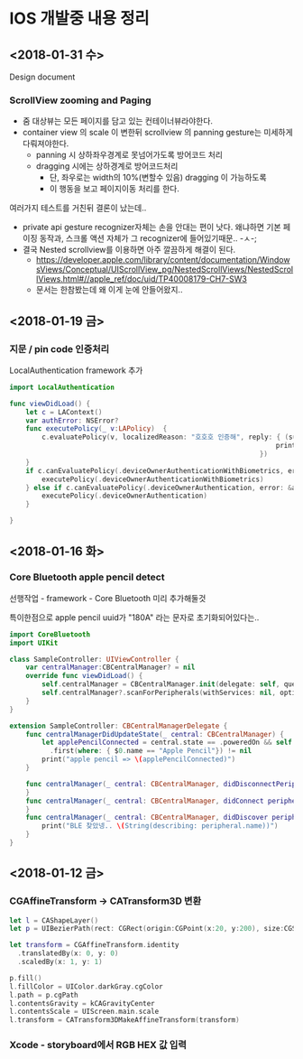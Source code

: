 * IOS 개발중 내용 정리 


** <2018-01-31 수> 

Design document 
*** ScrollView zooming and  Paging 

- 줌 대상뷰는 모든 페이지를 담고 있는 컨테이너뷰라야한다. 
- container view 의 scale 이 변한뒤 scrollview 의 panning gesture는 미세하게 다뤄져야한다. 
  - panning 시 상하좌우경계로 못넘어가도록 방어코드 처리 
  - dragging 시에는 상하경계로 방어코드처리 
    - 단, 좌우로는 width의 10%(변할수 있음) dragging 이 가능하도록 
    - 이 행동을 보고 페이지이동 처리를 한다. 

여러가지 테스트를 거친뒤 결론이 났는데.. 

- private api gesture recognizer자체는 손을 안대는 편이 낫다. 왜냐하면 기본 페이징 동작과, 스크롤 액션 자체가 그 recognizer에 들어있기때문.. -ㅅ-; 
- 결국 Nested scrollview를 이용하면 아주 깔끔하게 해결이 된다.
  - https://developer.apple.com/library/content/documentation/WindowsViews/Conceptual/UIScrollView_pg/NestedScrollViews/NestedScrollViews.html#//apple_ref/doc/uid/TP40008179-CH7-SW3
  - 문서는 한참봤는데 왜 이게 눈에 안들어왔지.. 


** <2018-01-19 금> 

*** 지문 / pin code 인증처리 

LocalAuthentication framework 추가 

#+BEGIN_SRC swift
  import LocalAuthentication

  func viewDidLoad() {
      let c = LAContext()
      var authError: NSError?
      func executePolicy(_ v:LAPolicy)  {
          c.evaluatePolicy(v, localizedReason: "호호호 인증해", reply: { (success, e) in
                                                                    print("\(success) \(String(describing: e))")
                                                                })
      }
      if c.canEvaluatePolicy(.deviceOwnerAuthenticationWithBiometrics, error: &authError) {
          executePolicy(.deviceOwnerAuthenticationWithBiometrics)
      } else if c.canEvaluatePolicy(.deviceOwnerAuthentication, error: &authError) {
          executePolicy(.deviceOwnerAuthentication)
      }

  }
#+END_SRC

** <2018-01-16 화>

*** Core Bluetooth apple pencil detect 

선행작업 - framework - Core Bluetooth 미리 추가해둘것

특이한점으로 apple pencil uuid가 "180A" 라는 문자로 초기화되어있다는.. 

#+BEGIN_SRC swift 
  import CoreBluetooth
  import UIKit

  class SampleController: UIViewController {
      var centralManager:CBCentralManager? = nil
      override func viewDidLoad() {
          self.centralManager = CBCentralManager.init(delegate: self, queue: nil)
          self.centralManager?.scanForPeripherals(withServices: nil, options: nil)
      }
  }

  extension SampleController: CBCentralManagerDelegate {
      func centralManagerDidUpdateState(_ central: CBCentralManager) {
          let applePencilConnected = central.state == .poweredOn && self.centralManager?.retrieveConnectedPeripherals(withServices: [CBUUID.init(string: "180A")])
            .first(where: { $0.name == "Apple Pencil"}) != nil
          print("apple pencil => \(applePencilConnected)")
      }

      func centralManager(_ central: CBCentralManager, didDisconnectPeripheral peripheral: CBPeripheral, error: Error?) {
      }
      func centralManager(_ central: CBCentralManager, didConnect peripheral: CBPeripheral) {
      }
      func centralManager(_ central: CBCentralManager, didDiscover peripheral: CBPeripheral, advertisementData: [String : Any], rssi RSSI: NSNumber) {
          print("BLE 찾았넹.. \(String(describing: peripheral.name))")
      }
  }

#+END_SRC

** <2018-01-12 금>

*** CGAffineTransform -> CATransform3D 변환 

#+BEGIN_SRC swift
  let l = CAShapeLayer()
  let p = UIBezierPath(rect: CGRect(origin:CGPoint(x:20, y:200), size:CGSize(width: 100, height: 100)))

  let transform = CGAffineTransform.identity
    .translatedBy(x: 0, y: 0)
    .scaledBy(x: 1, y: 1)

  p.fill()
  l.fillColor = UIColor.darkGray.cgColor
  l.path = p.cgPath
  l.contentsGravity = kCAGravityCenter
  l.contentsScale = UIScreen.main.scale
  l.transform = CATransform3DMakeAffineTransform(transform)

#+END_SRC

*** Xcode - storyboard에서 RGB HEX 값 입력 

[[https://i.stack.imgur.com/9TP3v.png]]

